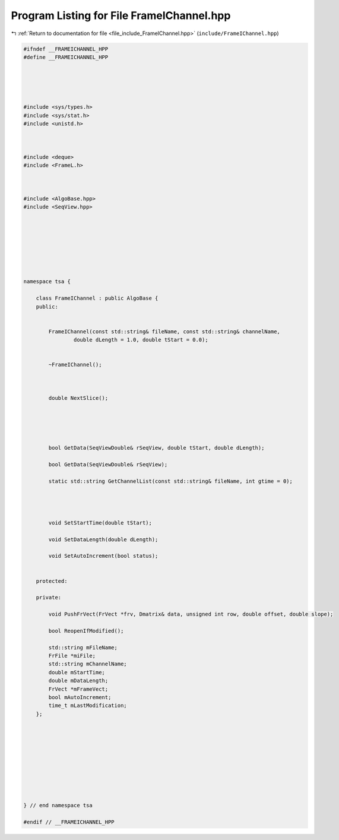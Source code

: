 
.. _program_listing_file_include_FrameIChannel.hpp:

Program Listing for File FrameIChannel.hpp
==========================================

|exhale_lsh| :ref:`Return to documentation for file <file_include_FrameIChannel.hpp>` (``include/FrameIChannel.hpp``)

.. |exhale_lsh| unicode:: U+021B0 .. UPWARDS ARROW WITH TIP LEFTWARDS

.. code-block:: none

   #ifndef __FRAMEICHANNEL_HPP
   #define __FRAMEICHANNEL_HPP
   
   
   
   
   
   #include <sys/types.h>
   #include <sys/stat.h>
   #include <unistd.h>
   
   
   
   #include <deque>
   #include <FrameL.h>
   
   
   
   #include <AlgoBase.hpp>
   #include <SeqView.hpp>
   
   
   
   
   
   
   
   
   namespace tsa {
   
       class FrameIChannel : public AlgoBase {
       public:
   
   
           FrameIChannel(const std::string& fileName, const std::string& channelName,
                   double dLength = 1.0, double tStart = 0.0);
   
   
           ~FrameIChannel();
   
   
   
           double NextSlice();
   
   
   
   
   
           bool GetData(SeqViewDouble& rSeqView, double tStart, double dLength);
   
           bool GetData(SeqViewDouble& rSeqView);
   
           static std::string GetChannelList(const std::string& fileName, int gtime = 0);
   
   
   
   
           void SetStartTime(double tStart);
   
           void SetDataLength(double dLength);
   
           void SetAutoIncrement(bool status);
   
   
       protected:
   
       private:
   
           void PushFrVect(FrVect *frv, Dmatrix& data, unsigned int row, double offset, double slope);
   
           bool ReopenIfModified();
   
           std::string mFileName;
           FrFile *miFile;
           std::string mChannelName;
           double mStartTime;
           double mDataLength;
           FrVect *mFrameVect;
           bool mAutoIncrement;
           time_t mLastModification;
       };
   
   
   
   
   
   
   
   
   
   
   } // end namespace tsa
   
   #endif // __FRAMEICHANNEL_HPP
   
